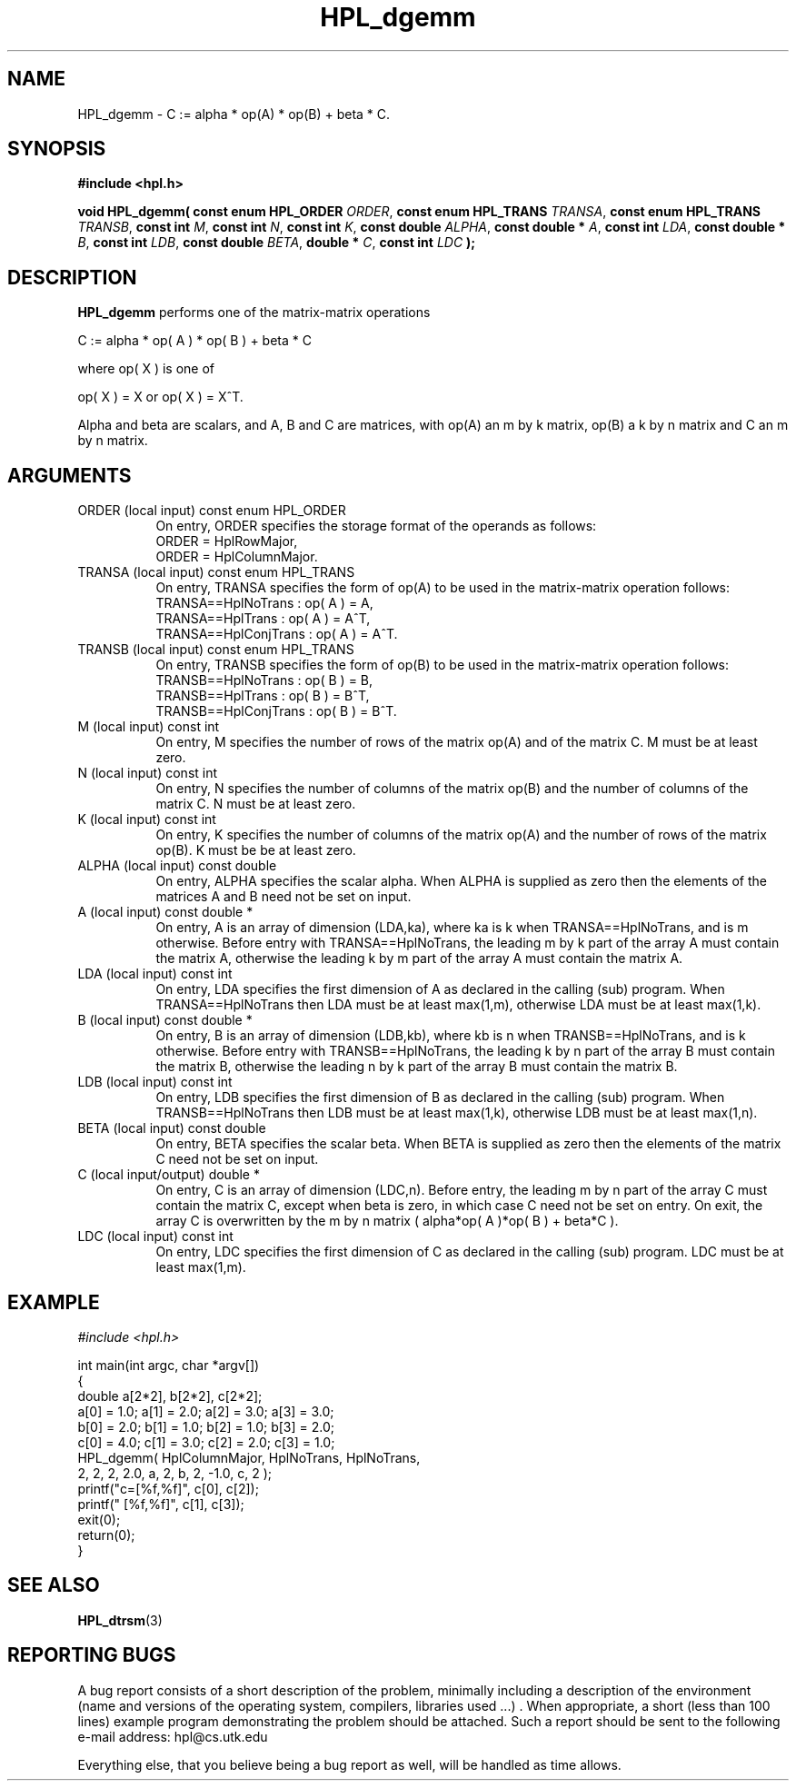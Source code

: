.TH HPL_dgemm 3 "September 27, 2000" "HPL 1.0" "HPL Library Functions"
.SH NAME
HPL_dgemm \- C := alpha * op(A) * op(B) + beta * C.
.SH SYNOPSIS
\fB\&#include <hpl.h>\fR
 
\fB\&void\fR
\fB\&HPL_dgemm(\fR
\fB\&const enum HPL_ORDER\fR
\fI\&ORDER\fR,
\fB\&const enum HPL_TRANS\fR
\fI\&TRANSA\fR,
\fB\&const enum HPL_TRANS\fR
\fI\&TRANSB\fR,
\fB\&const int\fR
\fI\&M\fR,
\fB\&const int\fR
\fI\&N\fR,
\fB\&const int\fR
\fI\&K\fR,
\fB\&const double\fR
\fI\&ALPHA\fR,
\fB\&const double *\fR
\fI\&A\fR,
\fB\&const int\fR
\fI\&LDA\fR,
\fB\&const double *\fR
\fI\&B\fR,
\fB\&const int\fR
\fI\&LDB\fR,
\fB\&const double\fR
\fI\&BETA\fR,
\fB\&double *\fR
\fI\&C\fR,
\fB\&const int\fR
\fI\&LDC\fR
\fB\&);\fR
.SH DESCRIPTION
\fB\&HPL_dgemm\fR
performs one of the matrix-matrix operations
 
    C := alpha * op( A ) * op( B ) + beta * C
 
 where op( X ) is one of
 
    op( X ) = X   or   op( X ) = X^T.
 
Alpha and beta are scalars,  and A,  B and C are matrices, with op(A)
an m by k matrix, op(B) a k by n matrix and  C an m by n matrix.
.SH ARGUMENTS
.TP 8
ORDER   (local input)                 const enum HPL_ORDER
On entry, ORDER  specifies the storage format of the operands
as follows:                                                  
   ORDER = HplRowMajor,                                      
   ORDER = HplColumnMajor.                                   
.TP 8
TRANSA  (local input)                 const enum HPL_TRANS
On entry, TRANSA  specifies the form of  op(A)  to be used in
the matrix-matrix operation follows:                         
   TRANSA==HplNoTrans    : op( A ) = A,                     
   TRANSA==HplTrans      : op( A ) = A^T,                   
   TRANSA==HplConjTrans  : op( A ) = A^T.                   
.TP 8
TRANSB  (local input)                 const enum HPL_TRANS
On entry, TRANSB  specifies the form of  op(B)  to be used in
the matrix-matrix operation follows:                         
   TRANSB==HplNoTrans    : op( B ) = B,                     
   TRANSB==HplTrans      : op( B ) = B^T,                   
   TRANSB==HplConjTrans  : op( B ) = B^T.                   
.TP 8
M       (local input)                 const int
On entry,  M  specifies  the  number  of rows  of the  matrix
op(A)  and  of  the  matrix  C.  M  must  be  at least  zero.
.TP 8
N       (local input)                 const int
On entry,  N  specifies  the number  of columns of the matrix
op(B)  and  the number of columns of the matrix  C. N must be
at least zero.
.TP 8
K       (local input)                 const int
On entry,  K  specifies  the  number of columns of the matrix
op(A) and the number of rows of the matrix op(B).  K  must be
be at least  zero.
.TP 8
ALPHA   (local input)                 const double
On entry, ALPHA specifies the scalar alpha.   When  ALPHA  is
supplied  as  zero  then the elements of the matrices A and B
need not be set on input.
.TP 8
A       (local input)                 const double *
On entry,  A  is an array of dimension (LDA,ka),  where ka is
k  when   TRANSA==HplNoTrans,  and  is  m  otherwise.  Before
entry  with  TRANSA==HplNoTrans, the  leading  m by k part of
the array  A must contain the matrix A, otherwise the leading
k  by  m  part of the array  A  must  contain the  matrix  A.
.TP 8
LDA     (local input)                 const int
On entry, LDA  specifies the first dimension of A as declared
in the  calling (sub) program. When  TRANSA==HplNoTrans  then
LDA must be at least max(1,m), otherwise LDA must be at least
max(1,k).
.TP 8
B       (local input)                 const double *
On entry, B is an array of dimension (LDB,kb),  where  kb  is
n   when  TRANSB==HplNoTrans, and  is  k  otherwise.   Before
entry with TRANSB==HplNoTrans,  the  leading  k by n  part of
the array  B must contain the matrix B, otherwise the leading
n  by  k  part of the array  B  must  contain  the matrix  B.
.TP 8
LDB     (local input)                 const int
On entry, LDB  specifies the first dimension of B as declared
in the  calling (sub) program. When  TRANSB==HplNoTrans  then
LDB must be at least max(1,k), otherwise LDB must be at least
max(1,n).
.TP 8
BETA    (local input)                 const double
On entry,  BETA  specifies the scalar  beta.   When  BETA  is
supplied  as  zero  then  the  elements of the matrix C  need
not be set on input.
.TP 8
C       (local input/output)          double *
On entry,  C  is an array of dimension (LDC,n). Before entry,
the  leading m by n part  of  the  array  C  must contain the
matrix C,  except when beta is zero, in which case C need not
be set on entry. On exit, the array  C  is overwritten by the
m by n  matrix ( alpha*op( A )*op( B ) + beta*C ).
.TP 8
LDC     (local input)                 const int
On entry, LDC  specifies the first dimension of C as declared
in  the   calling  (sub)  program.   LDC  must  be  at  least
max(1,m).
.SH EXAMPLE
\fI\&#include <hpl.h>\fR
 
int main(int argc, char *argv[])
.br
{
.br
   double a[2*2], b[2*2], c[2*2];
.br
   a[0] = 1.0; a[1] = 2.0; a[2] = 3.0; a[3] = 3.0;
.br
   b[0] = 2.0; b[1] = 1.0; b[2] = 1.0; b[3] = 2.0;
.br
   c[0] = 4.0; c[1] = 3.0; c[2] = 2.0; c[3] = 1.0;
.br
   HPL_dgemm( HplColumnMajor, HplNoTrans, HplNoTrans,
.br
              2, 2, 2, 2.0, a, 2, b, 2, -1.0, c, 2 );
.br
   printf("c=[%f,%f]", c[0], c[2]);
.br
   printf("  [%f,%f]", c[1], c[3]);
.br
   exit(0);
.br
   return(0);
.br
}
.SH SEE ALSO
.BR HPL_dtrsm (3)
.SH REPORTING BUGS
A  bug report consists of a short description of the problem,
minimally  including a description of  the  environment (name
and versions  of  the operating  system, compilers, libraries
used ...) .  When appropriate,  a short (less than 100 lines)
example program demonstrating the problem should be attached.
Such a report should be sent to the following e-mail address:
hpl@cs.utk.edu                                               
                                                             
Everything else, that you believe being a bug report as well,
will be handled as time allows.                              
